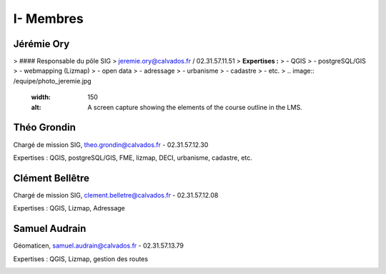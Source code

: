 I- Membres
*********************************

Jérémie Ory
===========================
> #### Responsable du pôle SIG
> jeremie.ory@calvados.fr / 02.31.57.11.51
> **Expertises :** 
> - QGIS
> - postgreSQL/GIS
> - webmapping (Lizmap)
> - open data
> - adressage
> - urbanisme
> - cadastre
> - etc.
> .. image:: /equipe/photo_jeremie.jpg
   :width: 150
   :alt: A screen capture showing the elements of the course outline in the LMS.

Théo Grondin
===========================
Chargé de mission SIG, theo.grondin@calvados.fr
- 02.31.57.12.30

Expertises : QGIS, postgreSQL/GIS, FME, lizmap, DECI, urbanisme, cadastre, etc.

.. image:: /equipe/photo_theo.jpg
   :width: 150
   :alt: A screen capture showing the elements of the course outline in the LMS.

Clément Bellêtre
===========================
Chargé de mission SIG, clement.belletre@calvados.fr
- 02.31.57.12.08

Expertises : QGIS, Lizmap, Adressage

.. image:: /equipe/photo_clement.jpg
   :width: 150
   :alt: A screen capture showing the elements of the course outline in the LMS.

Samuel Audrain
===========================
Géomaticen, samuel.audrain@calvados.fr
- 02.31.57.13.79

Expertises : QGIS, Lizmap, gestion des routes

.. image:: /equipe/photo_samuel.jpg
   :width: 150
   :alt: A screen capture showing the elements of the course outline in the LMS.
